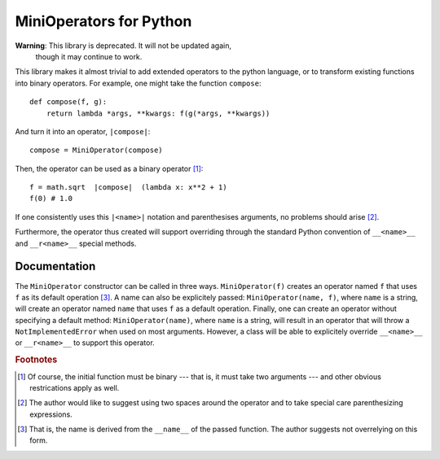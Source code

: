 MiniOperators for Python
========================

**Warning**: This library is deprecated. It will not be updated again,
 though it may continue to work.

This library makes it almost trivial to add extended operators to the python
language, or to transform existing functions into binary operators. For
example, one might take the function ``compose``::

    def compose(f, g):
        return lambda *args, **kwargs: f(g(*args, **kwargs))

And turn it into an operator, ``|compose|``::

    compose = MiniOperator(compose)

Then, the operator can be used as a binary operator [#]_::

    f = math.sqrt  |compose|  (lambda x: x**2 + 1)
    f(0) # 1.0

If one consistently uses this ``|<name>|`` notation and parenthesises
arguments, no problems should arise [#]_.

Furthermore, the operator thus created will support overriding through the
standard Python convention of ``__<name>__`` and ``__r<name>__`` special
methods.

Documentation
-------------

The ``MiniOperator`` constructor can be called in three ways.
``MiniOperator(f)`` creates an operator named ``f`` that uses ``f`` as its
default operation [#]_. A name can also be explicitely passed:
``MiniOperator(name, f)``, where ``name`` is a string, will create an operator
named ``name`` that uses ``f`` as a default operation. Finally, one can create
an operator without specifying a default method: ``MiniOperator(name)``, where
``name`` is a string, will result in an operator that will throw a
``NotImplementedError`` when used on most arguments. However, a class will be
able to explicitely override ``__<name>__`` or ``__r<name>__`` to support this
operator.

.. rubric:: Footnotes

.. [#] Of course, the initial function must be binary --- that is, it must take
    two arguments --- and other obvious restrications apply as well.
.. [#] The author would like to suggest using two spaces around the operator
    and to take special care parenthesizing expressions.
.. [#] That is, the name is derived from the ``__name__`` of the passed function.
    The author suggests not overrelying on this form.
